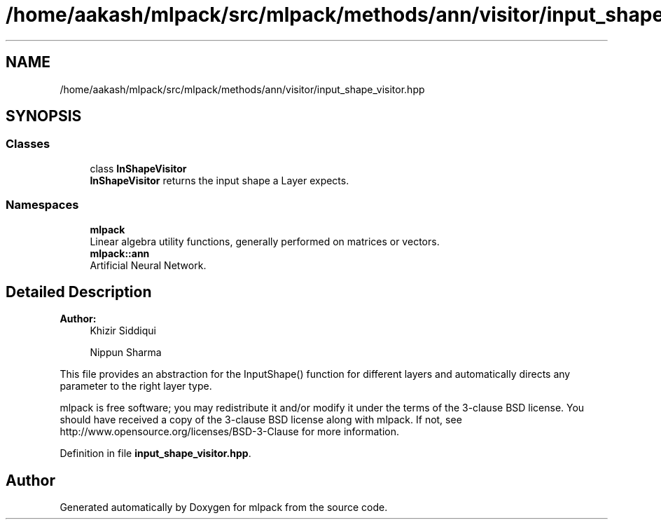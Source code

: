 .TH "/home/aakash/mlpack/src/mlpack/methods/ann/visitor/input_shape_visitor.hpp" 3 "Sun Aug 22 2021" "Version 3.4.2" "mlpack" \" -*- nroff -*-
.ad l
.nh
.SH NAME
/home/aakash/mlpack/src/mlpack/methods/ann/visitor/input_shape_visitor.hpp
.SH SYNOPSIS
.br
.PP
.SS "Classes"

.in +1c
.ti -1c
.RI "class \fBInShapeVisitor\fP"
.br
.RI "\fBInShapeVisitor\fP returns the input shape a Layer expects\&. "
.in -1c
.SS "Namespaces"

.in +1c
.ti -1c
.RI " \fBmlpack\fP"
.br
.RI "Linear algebra utility functions, generally performed on matrices or vectors\&. "
.ti -1c
.RI " \fBmlpack::ann\fP"
.br
.RI "Artificial Neural Network\&. "
.in -1c
.SH "Detailed Description"
.PP 

.PP
\fBAuthor:\fP
.RS 4
Khizir Siddiqui 
.PP
Nippun Sharma
.RE
.PP
This file provides an abstraction for the InputShape() function for different layers and automatically directs any parameter to the right layer type\&.
.PP
mlpack is free software; you may redistribute it and/or modify it under the terms of the 3-clause BSD license\&. You should have received a copy of the 3-clause BSD license along with mlpack\&. If not, see http://www.opensource.org/licenses/BSD-3-Clause for more information\&. 
.PP
Definition in file \fBinput_shape_visitor\&.hpp\fP\&.
.SH "Author"
.PP 
Generated automatically by Doxygen for mlpack from the source code\&.
